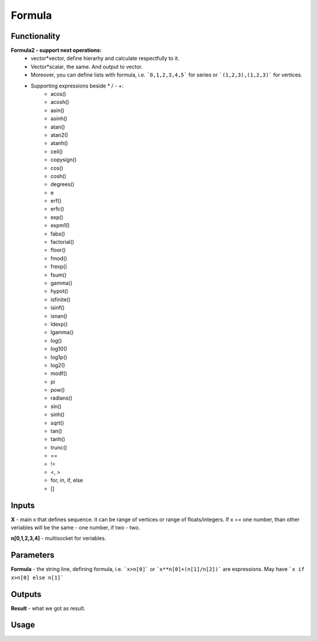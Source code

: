Formula
=======

Functionality
-------------

**Formula2 - support next operations:**
  - vector*vector, define hierarhy and calculate respectfully to it. 
  - Vector*scalar, the same. And output to vector.
  - Moreover, you can define lists with formula, i.e. ```0,1,2,3,4,5``` for series or ```(1,2,3),(1,2,3)``` for vertices.
  - Supporting expressions beside * / - +:
      - acos()
      - acosh()
      - asin()
      - asinh()
      - atan()
      - atan2()
      - atanh()
      - ceil()
      - copysign()
      - cos()
      - cosh()
      - degrees()
      - e
      - erf()
      - erfc()
      - exp()
      - expm1()
      - fabs()
      - factorial()
      - floor()
      - fmod()
      - frexp()
      - fsum()
      - gamma()
      - hypot()
      - isfinite()
      - isinf()
      - isnan()
      - ldexp()
      - lgamma()
      - log()
      - log10()
      - log1p()
      - log2()
      - modf()
      - pi
      - pow()
      - radians()
      - sin()
      - sinh()
      - sqrt()
      - tan()
      - tanh()
      - trunc()
      - ==
      - !=
      - <, >
      - for, in, if, else
      - []

Inputs
------

**X** - main x that defines sequence. it can be range of vertices or range of floats/integers. 
If x == one number, than other veriables will be the same - one number, if two - two.  

**n[0,1,2,3,4]** - multisocket for veriables.  

Parameters
----------

**Formula** - the string line, defining formula, i.e. ```x>n[0]``` or ```x**n[0]+(n[1]/n[2])``` are expressions.  
May have ```x if x>n[0] else n[1]```  

Outputs
-------

**Result** - what we got as result.  

Usage
-----

.. image:: https://cloud.githubusercontent.com/assets/7894950/4606629/51fd445c-5228-11e4-815b-d12866da7794.png

.. image:: https://cloud.githubusercontent.com/assets/7894950/4688830/e1e9680a-5694-11e4-9062-6ee03356b533.png

.. image:: https://cloud.githubusercontent.com/assets/5783432/4689948/6d4c9fcc-56d4-11e4-9628-22eeffed4eed.png

.. image:: https://cloud.githubusercontent.com/assets/5783432/4689947/6d4be5e6-56d4-11e4-911f-86494b69f182.png

.. image:: https://cloud.githubusercontent.com/assets/5783432/4689951/6d590226-56d4-11e4-9519-67b2c871e9c8.png

.. image:: https://cloud.githubusercontent.com/assets/5783432/4689950/6d58321a-56d4-11e4-8ba9-1d28426b8307.png

.. image:: https://cloud.githubusercontent.com/assets/5783432/4689949/6d57503e-56d4-11e4-9df9-9224b8f645cb.png
